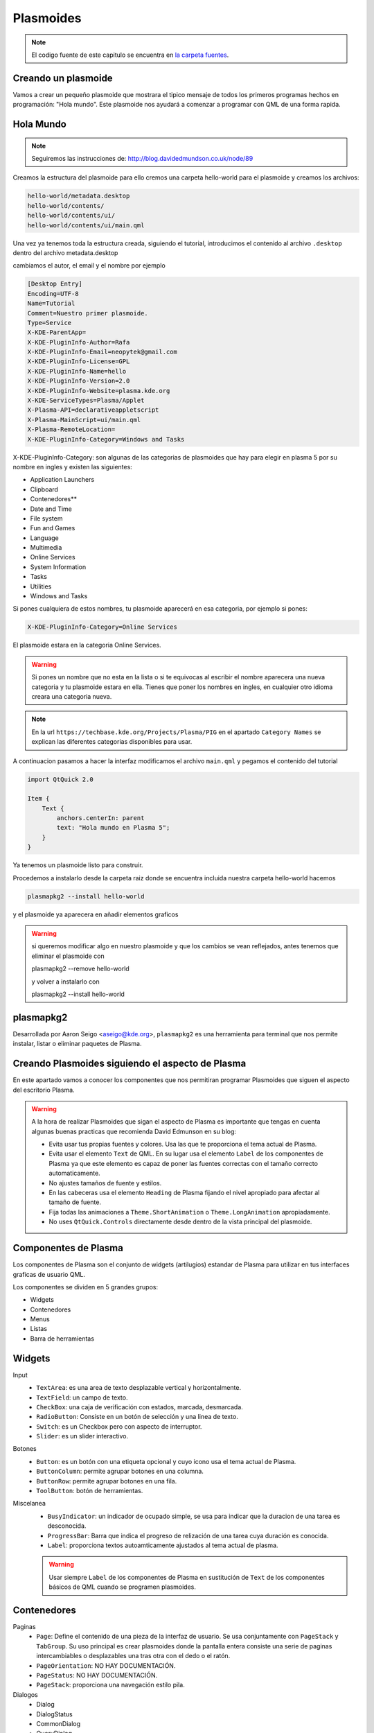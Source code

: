 =====================
Plasmoides
=====================

.. sectionauthor:: `rafael rojas <https://github.com/rafael-rojas>`_

.. issues:: 3



.. note::

    El codigo fuente de este capitulo se encuentra en `la carpeta fuentes <../fuentes>`_.


Creando un plasmoide
====================

.. issues:: 3

Vamos a crear un pequeño plasmoide que mostrara el tipico mensaje de todos los primeros programas hechos en programación: "Hola mundo". Este plasmoide nos ayudará a comenzar a programar con QML de una forma rapida.




Hola Mundo
===========

.. issues:: 3

.. note::

    Seguiremos las instrucciones de:
    http://blog.davidedmundson.co.uk/node/89

Creamos la estructura del plasmoide para ello cremos una carpeta hello-world para el plasmoide y creamos los archivos:

.. code-block::

    hello-world/metadata.desktop
    hello-world/contents/
    hello-world/contents/ui/
    hello-world/contents/ui/main.qml

Una vez ya tenemos toda la estructura creada, siguiendo el tutorial, introducimos el contenido al archivo ``.desktop`` dentro del archivo metadata.desktop

cambiamos el autor, el email y el nombre por ejemplo

.. code-block:: desktop 

    [Desktop Entry]
    Encoding=UTF-8
    Name=Tutorial
    Comment=Nuestro primer plasmoide.
    Type=Service
    X-KDE-ParentApp=
    X-KDE-PluginInfo-Author=Rafa
    X-KDE-PluginInfo-Email=neopytek@gmail.com
    X-KDE-PluginInfo-License=GPL
    X-KDE-PluginInfo-Name=hello
    X-KDE-PluginInfo-Version=2.0
    X-KDE-PluginInfo-Website=plasma.kde.org
    X-KDE-ServiceTypes=Plasma/Applet
    X-Plasma-API=declarativeappletscript
    X-Plasma-MainScript=ui/main.qml
    X-Plasma-RemoteLocation=
    X-KDE-PluginInfo-Category=Windows and Tasks

X-KDE-PluginInfo-Category: son algunas de las categorias de plasmoides que hay para elegir en plasma 5 por su nombre en ingles y existen las siguientes:

* Application Launchers
* Clipboard
* Contenedores**
* Date and Time
* File system
* Fun and Games
* Language
* Multimedia
* Online Services
* System Information
* Tasks
* Utilities
* Windows and Tasks

Si pones cualquiera de estos nombres, tu plasmoide aparecerá en esa categoria, por ejemplo si pones:

.. code-block:: desktop 

    X-KDE-PluginInfo-Category=Online Services

El plasmoide estara en la categoria Online Services.

.. warning::

    Si pones un nombre que no esta en la lista o si te equivocas al escribir el nombre aparecera una nueva categoria y tu plasmoide estara en ella.
    Tienes que poner los nombres en ingles, en cualquier otro idioma creara una categoria nueva.

.. note::

    En la url ``https://techbase.kde.org/Projects/Plasma/PIG`` en el apartado ``Category Names`` se explican las diferentes categorias disponibles para usar.

A continuacion pasamos a hacer la interfaz
modificamos el archivo ``main.qml`` y pegamos el contenido del tutorial

.. code-block:: qml

    import QtQuick 2.0

    Item {
    	Text {
    	    anchors.centerIn: parent
    	    text: "Hola mundo en Plasma 5";
    	}
    }
    
    

Ya tenemos un plasmoide listo para construir.


Procedemos a instalarlo desde la carpeta raiz donde se encuentra incluida nuestra carpeta hello-world hacemos

.. code-block:: shell

    plasmapkg2 --install hello-world

y el plasmoide ya aparecera en añadir elementos graficos

.. warning::

    si queremos modificar algo en nuestro plasmoide y que los cambios se vean reflejados, antes tenemos que eliminar el plasmoide con
    
    plasmapkg2 --remove hello-world

    y volver a instalarlo con

    plasmapkg2 --install hello-world

plasmapkg2
==========

Desarrollada por Aaron Seigo <aseigo@kde.org>, ``plasmapkg2`` es una herramienta para terminal que nos permite instalar, listar o eliminar paquetes de Plasma.

Creando Plasmoides siguiendo el aspecto de Plasma
=================================================

En este apartado vamos a conocer los componentes que nos permitiran programar Plasmoides que siguen el aspecto del escritorio Plasma.

.. warning::
        A la hora de realizar Plasmoides que sigan el aspecto de Plasma es importante que tengas en cuenta algunas buenas practicas que recomienda David Edmunson en su blog:

        * Evita usar tus propias fuentes y colores. Usa las que te proporciona el tema actual de Plasma.
        * Evita usar el elemento ``Text`` de QML. En su lugar usa el elemento ``Label`` de los componentes de Plasma ya que este elemento es capaz de poner las fuentes correctas con el tamaño correcto automaticamente.
        * No ajustes tamaños de fuente y estilos.
        * En las cabeceras usa el elemento ``Heading`` de Plasma fijando el nivel apropiado para afectar al tamaño de fuente.
        * Fija todas las animaciones a ``Theme.ShortAnimation`` o ``Theme.LongAnimation`` apropiadamente.
        * No uses ``QtQuick.Controls`` directamente desde dentro de la vista principal del plasmoide.


Componentes de Plasma
=====================

Los componentes de Plasma son el conjunto de widgets (artilugios) estandar de Plasma para utilizar en tus interfaces graficas de usuario QML. 

.. note:.

    La documentación de la API de estos componentes esenciales, se encuentra en:
    http://api.kde.org/frameworks-api/frameworks5-apidocs/plasma-framework/html/plasmacomponents.html

Los componentes se dividen en 5 grandes grupos:

* Widgets
* Contenedores
* Menus
* Listas
* Barra de herramientas

Widgets
=======
Input
    * ``TextArea``: es una area de texto desplazable vertical y horizontalmente.
    * ``TextField``: un campo de texto.
    * ``CheckBox``: una caja de verificación con estados, marcada, desmarcada.
    * ``RadioButton``: Consiste en un botón de selección y una linea de texto.
    * ``Switch``: es un Checkbox pero con aspecto de interruptor.
    * ``Slider``: es un slider interactivo.

Botones
    * ``Button``: es un botón con una etiqueta opcional y cuyo icono usa el tema actual de Plasma.
    * ``ButtonColumn``: permite agrupar botones en una columna.
    * ``ButtonRow``: permite agrupar botones en una fila.
    * ``ToolButton``: botón de herramientas.

Miscelanea
    * ``BusyIndicator``: un indicador de ocupado simple, se usa para indicar que la duracion de una tarea es desconocida.
    * ``ProgressBar``: Barra que indica el progreso de relización de una tarea cuya duración es conocida.
    * ``Label``: proporciona textos autoamticamente ajustados al tema actual de plasma.

    .. warning::
            Usar siempre ``Label`` de los componentes de Plasma en sustitución de ``Text`` de los componentes básicos de QML cuando se programen plasmoides.


Contenedores
============
Paginas
    * ``Page``: Define el contenido de una pieza de la interfaz de usuario. Se usa conjuntamente con ``PageStack`` y ``TabGroup``. Su uso principal es crear plasmoides donde la pantalla entera consiste una serie de paginas intercambiables o desplazables una tras otra con el dedo o el ratón.
    * ``PageOrientation``: NO HAY DOCUMENTACIÓN.
    * ``PageStatus``: NO HAY DOCUMENTACIÓN.
    * ``PageStack``: proporciona una navegación estilo pila.
Dialogos
    * Dialog
    * DialogStatus
    * CommonDialog
    * QueryDialog
    * SelectionDialog
Tab bars
    * TabBar
    * TabButton
    * TabGroup
Miscelanea
    * Sheet
    * ScrollBar


Menus
=====

    * Menu
    * MenuItem
    * ContextMenu

Listas
======


    * ListItem
    * Highlight
    * SectionScroller

Barra de herramientas
=====================

    * ToolBar
    * ToolBarLayout



